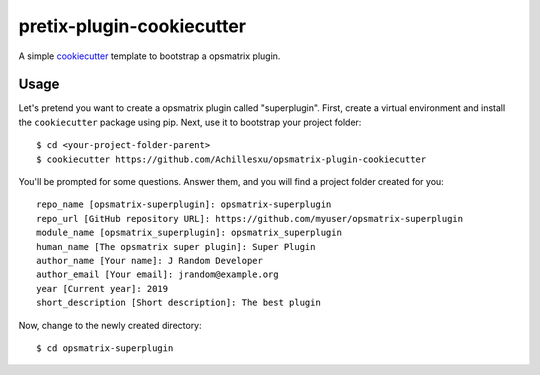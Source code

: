 pretix-plugin-cookiecutter
==========================

A simple `cookiecutter`_ template to bootstrap a opsmatrix plugin.

Usage
-----

Let's pretend you want to create a opsmatrix plugin called "superplugin".
First, create a virtual environment and install the ``cookiecutter``
package using pip. Next, use it to bootstrap your project folder::

    $ cd <your-project-folder-parent>
    $ cookiecutter https://github.com/Achillesxu/opsmatrix-plugin-cookiecutter


You'll be prompted for some questions. Answer them, and you will find a
project folder created for you::

    repo_name [opsmatrix-superplugin]: opsmatrix-superplugin
    repo_url [GitHub repository URL]: https://github.com/myuser/opsmatrix-superplugin
    module_name [opsmatrix_superplugin]: opsmatrix_superplugin
    human_name [The opsmatrix super plugin]: Super Plugin
    author_name [Your name]: J Random Developer
    author_email [Your email]: jrandom@example.org
    year [Current year]: 2019
    short_description [Short description]: The best plugin

Now, change to the newly created directory::

    $ cd opsmatrix-superplugin


.. _cookiecutter: https://github.com/audreyr/cookiecutter
